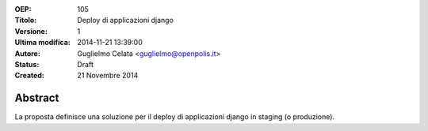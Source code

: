 :OEP: 
    105

:Titolo:
    Deploy di applicazioni django
    
:Versione:
    1
    
:Ultima modifica:
    2014-11-21 13:39:00
    
:Autore:
    Guglielmo Celata <guglielmo@openpolis.it>
    
:Status:
    Draft
    
:Created:
    21 Novembre 2014
    
Abstract
=======
La proposta definisce una soluzione per il deploy di applicazioni django in staging (o produzione).
